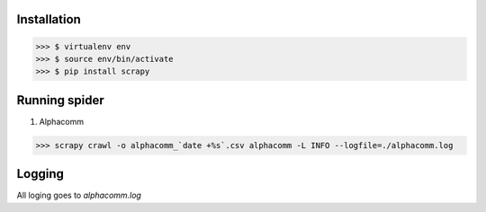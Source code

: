 Installation
------------

>>> $ virtualenv env
>>> $ source env/bin/activate
>>> $ pip install scrapy


Running spider
--------------
    
#) Alphacomm

>>> scrapy crawl -o alphacomm_`date +%s`.csv alphacomm -L INFO --logfile=./alphacomm.log


Logging
-------

All loging goes to `alphacomm.log`